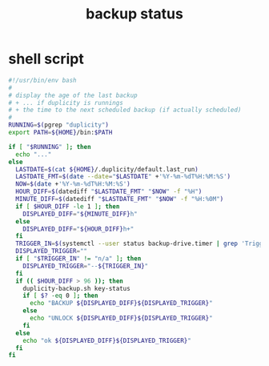 #+title: backup status
* shell script
  #+begin_src sh :eval no :tangle ~/.config/polybar/backup-status.sh
    #!/usr/bin/env bash
    #
    # display the age of the last backup
    # + ... if duplicity is runnings
    # + the time to the next scheduled backup (if actually scheduled)
    #
    RUNNING=$(pgrep "duplicity")
    export PATH=${HOME}/bin:$PATH

    if [ "$RUNNING" ]; then
      echo "..."
    else
      LASTDATE=$(cat ${HOME}/.duplicity/default.last_run)
      LASTDATE_FMT=$(date --date="$LASTDATE" +'%Y-%m-%dT%H:%M:%S')
      NOW=$(date +'%Y-%m-%dT%H:%M:%S')
      HOUR_DIFF=$(datediff "$LASTDATE_FMT" "$NOW" -f "%H")
      MINUTE_DIFF=$(datediff "$LASTDATE_FMT" "$NOW" -f "%H:%0M")
      if [ $HOUR_DIFF -le 1 ]; then
        DISPLAYED_DIFF="${MINUTE_DIFF}h"
      else
        DISPLAYED_DIFF="${HOUR_DIFF}h+"
      fi
      TRIGGER_IN=$(systemctl --user status backup-drive.timer | grep 'Trigger:' | sed 's/.*[;:] \([^ ]*\).*/\1/g')
      DISPLAYED_TRIGGER=""
      if [ "$TRIGGER_IN" != "n/a" ]; then
        DISPLAYED_TRIGGER="--${TRIGGER_IN}"
      fi
      if (( $HOUR_DIFF > 96 )); then
        duplicity-backup.sh key-status
        if [ $? -eq 0 ]; then
          echo "BACKUP ${DISPLAYED_DIFF}${DISPLAYED_TRIGGER}"
        else
          echo "UNLOCK ${DISPLAYED_DIFF}${DISPLAYED_TRIGGER}"
        fi
      else
        echo "ok ${DISPLAYED_DIFF}${DISPLAYED_TRIGGER}"
      fi
    fi
  #+end_src

# Local Variables:
# eval: (read-only-mode 1)
# eval: (flyspell-mode 0)
# End:

